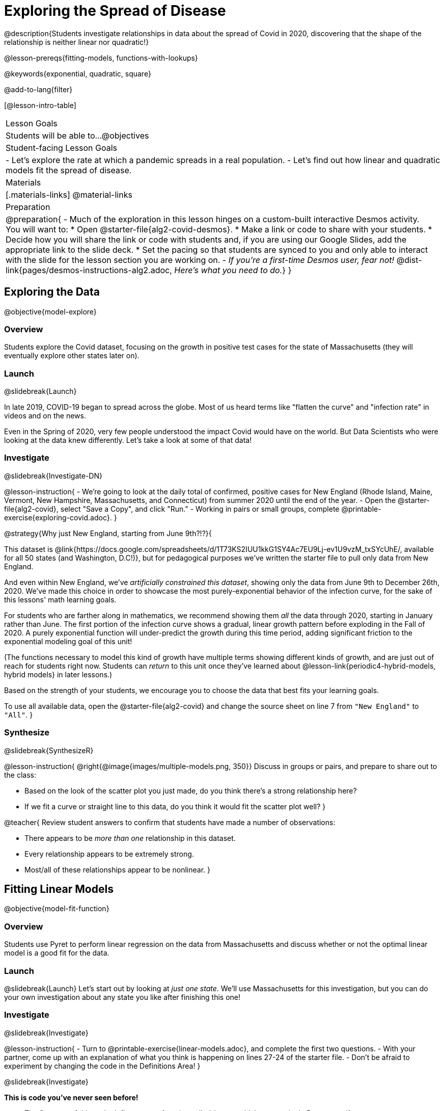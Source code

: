 = Exploring the Spread of Disease

@description{Students investigate relationships in data about the spread of Covid in 2020, discovering that the shape of the relationship is neither linear nor quadratic!}

@lesson-prereqs{fitting-models, functions-with-lookups}

@keywords{exponential, quadratic, square}

@add-to-lang{filter}

[@lesson-intro-table]
|===

| Lesson Goals
| Students will be able to...
@objectives

| Student-facing Lesson Goals
|

- Let's explore the rate at which a pandemic spreads in a real population.
- Let's find out how linear and quadratic models fit the spread of disease.

| Materials
|[.materials-links]
@material-links

| Preparation
| 
@preparation{
- Much of the exploration in this lesson hinges on a custom-built interactive Desmos activity. + 
You will want to:
 * Open @starter-file{alg2-covid-desmos}.
 * Make a link or code to share with your students.
 * Decide how you will share the link or code with students and, if you are using our Google Slides, add the appropriate link to the slide deck.
 * Set the pacing so that students are synced to you and only able to interact with the slide for the lesson section you are working on.
- _If you're a first-time Desmos user, fear not!_ @dist-link{pages/desmos-instructions-alg2.adoc, _Here's what you need to do._}
}
|===

== Exploring the Data
@objective{model-explore}

=== Overview

Students explore the Covid dataset, focusing on the growth in positive test cases for the state of Massachusetts (they will eventually explore other states later on).

=== Launch
@slidebreak{Launch}

In late 2019, COVID-19 began to spread across the globe. Most of us heard terms like "flatten the curve" and "infection rate" in videos and on the news.

Even in the Spring of 2020, very few people understood the impact Covid would have on the world. But Data Scientists who were looking at the data knew differently. Let's take a look at some of that data!

=== Investigate
@slidebreak{Investigate-DN}

@lesson-instruction{
- We're going to look at the daily total of confirmed, positive cases for New England (Rhode Island, Maine, Vermont, New Hampshire, Massachusetts, and Connecticut) from summer 2020 until the end of the year.
- Open the @starter-file{alg2-covid}, select "Save a Copy", and click "Run."
- Working in pairs or small groups, complete @printable-exercise{exploring-covid.adoc}.
}

@strategy{Why just New England, starting from June 9th?!?}{

This dataset is @link{https://docs.google.com/spreadsheets/d/1T73KS2IUU1kkG1SY4Ac7EU9Lj-ev1U9vzM_txSYcUhE/, available for all 50 states (and Washington, D.C!)}, but for pedagogical purposes we've written the starter file to pull only data from New England.

And even within New England, we've _artificially constrained this dataset_, showing only the data from June 9th to December 26th, 2020. We've made this choice in order to showcase the most purely-exponential behavior of the infection curve, for the sake of this lessons' math learning goals.

For students who are farther along in mathematics, we recommend showing them _all_ the data through 2020, starting in January rather than June. The first portion of the infection curve shows a gradual, linear growth pattern before exploding in the Fall of 2020. A purely exponential function will under-predict the growth during this time period, adding significant friction to the exponential modeling goal of this unit!

(The functions necessary to model this kind of growth have multiple terms showing different kinds of growth, and are just out of reach for students right now. Students can _return_ to this unit once they've learned about @lesson-link{periodic4-hybrid-models, hybrid models} in later lessons.)

Based on the strength of your students, we encourage you to choose the data that best fits your learning goals.

To use all available data, open the @starter-file{alg2-covid} and change the source sheet on line 7 from `"New England"` to `"All"`.
}

=== Synthesize
@slidebreak{SynthesizeR}

@lesson-instruction{
@right{@image{images/multiple-models.png, 350}}
Discuss in groups or pairs, and prepare to share out to the class:

- Based on the look of the scatter plot you just made, do you think there's a strong relationship here?
- If we fit a curve or straight line to this data, do you think it would fit the scatter plot well?
}

@teacher{
Review student answers to confirm that students have made a number of observations:

- There appears to be _more than one_ relationship in this dataset.
- Every relationship appears to be extremely strong.
- Most/all of these relationships appear to be nonlinear.
}

== Fitting Linear Models
@objective{model-fit-function}

=== Overview
Students use Pyret to perform linear regression on the data from Massachusetts and discuss whether or not the optimal linear model is a good fit for the data.

=== Launch
@slidebreak{Launch}
Let's start out by looking at _just one state_. We'll use Massachusetts for this investigation, but you can do your own investigation about any state you like after finishing this one!

=== Investigate
@slidebreak{Investigate}

@lesson-instruction{
- Turn to @printable-exercise{linear-models.adoc}, and complete the first two questions.
- With your partner, come up with an explanation of what you think is happening on lines 27-24 of the starter file.
- Don't be afraid to experiment by changing the code in the Definitions Area!
}

@slidebreak{Investigate}

*This is code you've never seen before!*

- The first part of this code defines a _new function_ called `is-MA`, which tests a single Row to see if `state == "MA"`.

@ifnotslide{
@indented{
```
# is-MA :: Row -> Boolean
# consumes a Row, and checks if state == "MA"
fun is-MA(r): r["state"] == "MA" end
```
}
}

@ifslide{
[cols="1a", frame="none", width=50%]
|===
|
```
# is-MA :: Row -> Boolean
# consumes a Row, and checks if state == "MA" is equal to "MA":
fun is-MA(r): r["state"] == "MA" end
```
|===
}

- The second part uses Pyret's `filter` function. This function consumes a table (in out example, `covid-table`) and a _function_ (`is-MA`), and produces a new table containing only _rows for which that function returns `true`._ This new table - containing only rows in Massachusetts - is given the name `MA-table`. 

@ifnotslide{
@indented{
```
MA-table = filter(covid-table, is-MA)
```
}	
}

@ifslide{
[cols="1a", frame="none", width=50%]
|===
|
```
MA-table = filter(covid-table, is-MA)
```
|===
}

@slidebreak{Investigate}

@lesson-instruction{
- Complete @printable-exercise{linear-models.adoc}.
}

The definition @show{(code '(define MA-table (filter covid-table is-MA)))} _filters_ our dataset, keeping only the rows for which `state = "MA"`. We could create other helper functions like `is-MA`, and use them with the `filter` function to get datasets for any state we want!

@slidebreak{Investigate}

@QandA{
@Q{Did you see a @vocab{correlation} between date and the total number of confirmed, positive cases in this dataset?}
@A{Yes}
@Q{Describe it.}
@A{The points are tightly clustered along a curve that grows slowly at first and then faster and faster.}
@A{It appears to be a strong nonlinear relationship.}
}

@slidebreak{Investigate}

@vocab{Linear models} capture _straight-line relationships_, where one quantity varies proportionally based on another. In linear models, we expect the @vocab{response variable} to grow by equal amounts over equal intervals in the @vocab{explanatory variable}.

@QandA{
@Q{Are linear models a good fit for this data?}
@Q{Why or why not?}
}

@slidebreak{InvestigateR}

@right{@image{images/MA-covid-linear.png, 300}}If we make the line go from the start to the peak of the curve (top line), almost all of the points bulge out below our @vocab{line of best fit}. +
If we make the line hit the _bottom_ of the curve, all the points fall above it (bottom line).

@slidebreak{InvestigateR}

@ifslide{@right{@image{images/MA-covid-linear.png, 300}}}Splitting the difference (orange line) is better than both of those options, and we might even get a halfway decent @math{S}! +
But ultimately, straight-line, linear models just don't behave like this curve, and we'll never get the _best-possible fit_ with them. +
*The number of positive cases is growing too fast to be fit with a linear model that grows at a constant rate!*

=== Synthesize
@slidebreak{Synthesize}
- Would a linear model fit just the first few months of the data?
- If we _only_ knew about first few weeks, would it be ok to use a linear model? Why or why not?


== Fitting Quadratic Models
@objective{model-fit-function}

=== Overview
Students try to fit a quadratic model to this data. This section makes heavy use of interactive slider activities we've built in Desmos to support open-ended experimentation. The ultimate goal is that students discover the need for models beyond linear and quadratic functions.

=== Launch
@slidebreak{Launch-DN}

Maybe linear isn't the way to go, here!

@teacher{
Make sure you've:

- Clicked on "pacing" and set your teacher dashboard of @starter-file{alg2-covid-desmos} to the first slide so that students are looking at the "Quadratic Models" screen
- Generated your own link in Desmos for sharing the file with your students
}

@lesson-instruction{
- Open the *Desmos* link I shared with you to the *Modeling Covid Spread* file. 
- You should be on Slide 1 (Quadratic Models).
- Using the file, complete @printable-exercise{quadratic-models.adoc}
}

@teacher{Have students share their resulting models. Which one fits best?}

@slidebreak{Launch}

In @vocab{quadratic models}, one quantity varies based on the _square_ of another. Unlike linear models that grow evenly, we expect the response variable to grow by different amounts over equal intervals in the explanatory variable.

@QandA{
@Q{Are quadratic models a good fit for this data?}
@Q{Why or why not?}
}

@slidebreak{LaunchR}

@right{@image{images/MA-covid-quadratic.png, 300}}Quadratic models change their rate of growth over time, which definitely makes them a better fit for this data than linear ones. It's very likely we could find a quadratic model with a lower @vocab{S-value} than our linear model! +
@vspace{1ex} +
But this data starts out almost flat and then suddenly takes off like a rocket - quadratic models just don't have that kind of explosive growth, so our model will never be as good as it _could_ be.

=== Synthesize
@slidebreak{Synthesize}

- This data grows very slowly in the beginning and then grows very quickly. Can you think of any other situations in real life that act like this?
- Can you think of any graphs that might act like this?
